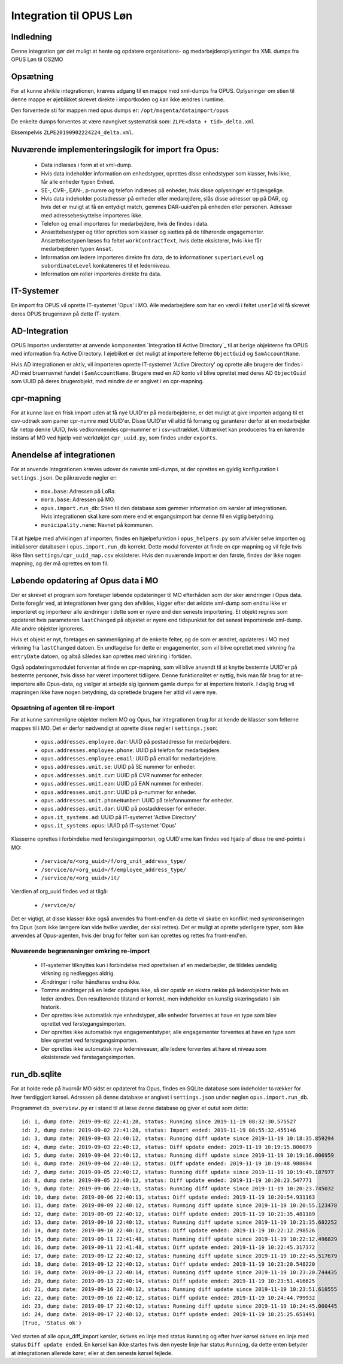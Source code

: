 ************************
Integration til OPUS Løn
************************


Indledning
==========
Denne integration gør det muligt at hente og opdatere organisations- og
medarbejderoplysninger fra XML dumps fra OPUS Løn til OS2MO

Opsætning
=========

For at kunne afvikle integrationen, kræves adgang til en mappe med xml-dumps fra
OPUS. Oplysninger om stien til denne mappe er øjeblikket skrevet direkte i
importkoden og kan ikke ændres i runtime.

Den forventede sti for mappen med opus dumps er:
``/opt/magenta/dataimport/opus``

De enkelte dumps forventes at være navngivet systematisk som:
``ZLPE<data + tid>_delta.xml``

Eksempelvis ``ZLPE20190902224224_delta.xml``.


Nuværende implementeringslogik for import fra Opus:
===================================================

 * Data indlæses i form at et xml-dump.
 * Hvis data indeholder information om enhedstyper, oprettes disse enhedstyper som
   klasser, hvis ikke, får alle enheder typen ``Enhed``.
 * SE-, CVR-, EAN-, p-numre og telefon indlæses på enheder, hvis disse oplysninger
   er tilgængelige.
 * Hvis data indeholder postadresser på enheder eller medarejdere, slås disse
   adresser op på DAR, og hvis det er muligt at få en entydigt match, gemmes
   DAR-uuid'en på enheden eller personen. Adresser med adressebeskyttelse importeres
   ikke.
 * Telefon og email importeres for medarbejdere, hvis de findes i data.
 * Ansættelsestyper og titler oprettes som klasser og sættes på de tilhørende
   engagementer. Ansættelsestypen læses fra feltet ``workContractText``, hvis
   dette eksisterer, hvis ikke får medarbejderen typen ``Ansat``.
 * Information om ledere importeres direkte fra data, de to informationer
   ``superiorLevel`` og ``subordinateLevel`` konkateneres til et lederniveau.
 * Information om roller importeres direkte fra data.

IT-Systemer
===========

En import fra OPUS vil oprette IT-systemet 'Opus' i MO. Alle medarbejdere som har
en værdi i feltet ``userId`` vil få skrevet deres OPUS brugernavn på dette
IT-system.

.. _AD Integration til SD Opus:

AD-Integration
==============

OPUS Importen understøtter at anvende komponenten `Integration til Active Directory`_
til at berige objekterne fra OPUS med information fra Active Directory. I øjebliket
er det muligt at importere felterne ``ObjectGuid`` og ``SamAccountName``.

Hvis AD integrationen er aktiv, vil importeren oprette IT-systemet 'Active Directory'
og oprette alle brugere der findes i AD med bruernavnet fundet i ``SamAccountName``.
Brugere med en AD konto vil blive oprettet med deres AD ``ObjectGuid`` som UUID på
deres brugerobjekt, med mindre de er angivet i en cpr-mapning.

cpr-mapning
===========

For at kunne lave en frisk import uden at få nye UUID'er på medarbejderne, er det
muligt at give importen adgang til et csv-udtræk som parrer cpr-numre med UUID'er.
Disse UUID'er vil altid få forrang og garanterer derfor at en medarbejder får netop
denne UUID, hvis vedkommendes cpr-nummer er i csv-udtrækket.
Udtrækket kan produceres fra en kørende instans af MO ved hjælp ved værktøkjet
``cpr_uuid.py``, som findes under ``exports``.

Anendelse af integrationen
==========================

For at anvende integrationen kræves udover de nævnte xml-dumps, at der oprettes
en gyldig konfiguration i ``settings.json``. De påkrævede nøgler er:

 * ``mox.base``: Adressen på LoRa.
 * ``mora.base``: Adressen på MO.
 * ``opus.import.run_db``: Stien til den database som gemmer information om kørsler
   af integrationen. Hvis integrationen skal køre som mere end et engangsimport har
   denne fil en vigtig betydning.
 * ``municipality.name``: Navnet på kommunen.

Til at hjælpe med afviklingen af importen, findes en hjælpefunktion i
``opus_helpers.py`` som afvikler selve importen og initialiserer databasen i
``opus.import.run_db`` korrekt. Dette modul forventer at finde en cpr-mapning og
vil fejle hvis ikke filen ``settings/cpr_uuid_map.csv`` eksisterer. Hvis den
nuværende import er den første, findes der ikke nogen mapning, og der må oprettes
en tom fil.
   
Løbende opdatering af Opus data i MO
====================================

Der er skrevet et program som foretager løbende opdateringer til MO efterhåden som
der sker ændringer i Opus data. Dette foregår ved, at integrationen hver gang den
afvikles, kigger efter det ældste xml-dump som endnu ikke er importeret og importerer
alle ændringer i dette som er nyere end den seneste importering. Et objekt regnes som
opdateret hvis parameteren ``lastChanged`` på objektet er nyere end tidspunktet for
det senest importerede xml-dump. Alle andre objekter ignoreres.

Hvis et objekt er nyt, foretages en sammenligning af de enkelte felter, og de som er
ændret, opdateres i MO med virkning fra ``lastChanged`` datoen. En undtagelse for
dette er engagementer, som vil blive oprettet med virkning fra ``entryDate`` datoen,
og altså således kan oprettes med virkning i fortiden.

Også opdateringsmodulet forventer at finde en cpr-mapning, som vil blive anvendt til
at knytte bestemte UUID'er på bestemte personer, hvis disse har været importeret
tidligere. Denne funktionalitet er nyttig, hvis man får brug for at re-importere alle
Opus-data, og vælger at arbejde sig igennem gamle dumps for at importere historik. I
daglig brug vil mapningen ikke have nogen betydning, da oprettede brugere her altid
vil være nye.

Opsætning af agenten til re-import
----------------------------------

For at kunne sammenligne objekter mellem MO og Opus, har integrationen brug for at
kende de klasser som felterne mappes til i MO. Det er derfor nødvendigt at oprette
disse nøgler i ``settings.json``:

 * ``opus.addresses.employee.dar``:  UUID på postaddresse for medarbejdere.
 * ``opus.addresses.employee.phone``: UUID på telefon for medarbejdere.
 * ``opus.addresses.employee.email``: UUID på email for medarbejdere.
 * ``opus.addresses.unit.se``: UUID på SE nummer for enheder.
 * ``opus.addresses.unit.cvr``: UUID på CVR nummer for enheder.
 * ``opus.addresses.unit.ean``: UUID på EAN nummer for enheder.
 * ``opus.addresses.unit.pnr``: UUID på p-nummer for enheder.
 * ``opus.addresses.unit.phoneNumber``:  UUID på telefonnummer for enheder.
 * ``opus.addresses.unit.dar``: UUID på postaddresser for enheder.
 * ``opus.it_systems.ad``:  UUID på IT-systemet 'Active Directory'
 * ``opus.it_systems.opus``: UUID på IT-systemet 'Opus'

Klasserne oprettes i forbindelse med førstegangsimporten, og UUID'erne kan findes ved
hjælp af disse tre end-points i MO:

 * ``/service/o/<org_uuid>/f/org_unit_address_type/``
 * ``/service/o/<org_uuid>/f/employee_address_type/``
 * ``/service/o/<org_uuid>/it/``
   
Værdien af org_uuid findes ved at tilgå:

 * ``/service/o/``

Det er vigtigt, at disse klasser ikke også anvendes fra front-end'en da dette vil
skabe en konflikt med synkroniseringen fra Opus (som ikke længere kan vide hvilke
værdier, der skal rettes). Det er muligt at oprette yderligere typer, som ikke
anvendes af Opus-agenten, hvis der brug for felter som kan oprettes og rettes fra
front-end'en.


Nuværende begrænsninger omkring re-import
-----------------------------------------

 * IT-systemer tilknyttes kun i forbindelse med oprettelsen af en medarbejder, de
   tildeles uendelig virkning og nedlægges aldrig.
 * Ændringer i roller håndteres endnu ikke.
 * Tomme ændringer på en leder opdages ikke, så der opstår en ekstra række på
   lederobjekter hvis en leder ændres. Den resulterende tilstand er korrekt, men
   indeholder en kunstig skæringsdato i sin historik.
 * Der oprettes ikke automatisk nye enhedstyper, alle enheder forventes at have
   en type som blev oprettet ved førstegangsimporten.
 * Der oprettes ikke automatisk nye engagementstyper, alle engagementer forventes
   at have en type som blev oprettet ved førstegangsimporten.
 * Der oprettes ikke automatisk nye lederniveauer, alle ledere forventes
   at have et niveau som eksisterede ved førstegangsimporten.


run_db.sqlite
=============

For at holde rede på hvornår MO sidst er opdateret fra Opus, findes en SQLite
database som indeholder to rækker for hver færdiggjort kørsel. Adressen på denne
database er angivet i ``settings.json`` under nøglen ``opus.import.run_db``.

Programmet ``db_overview.py`` er i stand til at læse denne database og giver et
outut som dette:

::

   id: 1, dump date: 2019-09-02 22:41:28, status: Running since 2019-11-19 08:32:30.575527
   id: 2, dump date: 2019-09-02 22:41:28, status: Import ended: 2019-11-19 08:55:32.455146
   id: 3, dump date: 2019-09-03 22:40:12, status: Running diff update since 2019-11-19 10:18:35.859294
   id: 4, dump date: 2019-09-03 22:40:12, status: Diff update ended: 2019-11-19 10:19:15.806079
   id: 5, dump date: 2019-09-04 22:40:12, status: Running diff update since 2019-11-19 10:19:16.006959
   id: 6, dump date: 2019-09-04 22:40:12, status: Diff update ended: 2019-11-19 10:19:48.980694
   id: 7, dump date: 2019-09-05 22:40:12, status: Running diff update since 2019-11-19 10:19:49.187977
   id: 8, dump date: 2019-09-05 22:40:12, status: Diff update ended: 2019-11-19 10:20:23.547771
   id: 9, dump date: 2019-09-06 22:40:13, status: Running diff update since 2019-11-19 10:20:23.745032
   id: 10, dump date: 2019-09-06 22:40:13, status: Diff update ended: 2019-11-19 10:20:54.931163
   id: 11, dump date: 2019-09-09 22:40:12, status: Running diff update since 2019-11-19 10:20:55.123478
   id: 12, dump date: 2019-09-09 22:40:12, status: Diff update ended: 2019-11-19 10:21:35.481189
   id: 13, dump date: 2019-09-10 22:40:12, status: Running diff update since 2019-11-19 10:21:35.682252
   id: 14, dump date: 2019-09-10 22:40:12, status: Diff update ended: 2019-11-19 10:22:12.298526
   id: 15, dump date: 2019-09-11 22:41:48, status: Running diff update since 2019-11-19 10:22:12.496829
   id: 16, dump date: 2019-09-11 22:41:48, status: Diff update ended: 2019-11-19 10:22:45.317372
   id: 17, dump date: 2019-09-12 22:40:12, status: Running diff update since 2019-11-19 10:22:45.517679
   id: 18, dump date: 2019-09-12 22:40:12, status: Diff update ended: 2019-11-19 10:23:20.548220
   id: 19, dump date: 2019-09-13 22:40:14, status: Running diff update since 2019-11-19 10:23:20.744435
   id: 20, dump date: 2019-09-13 22:40:14, status: Diff update ended: 2019-11-19 10:23:51.416625
   id: 21, dump date: 2019-09-16 22:40:12, status: Running diff update since 2019-11-19 10:23:51.610555
   id: 22, dump date: 2019-09-16 22:40:12, status: Diff update ended: 2019-11-19 10:24:44.799932
   id: 23, dump date: 2019-09-17 22:40:12, status: Running diff update since 2019-11-19 10:24:45.000445
   id: 24, dump date: 2019-09-17 22:40:12, status: Diff update ended: 2019-11-19 10:25:25.651491
   (True, 'Status ok')


Ved starten af alle opus_diff_import kørsler, skrives en linje med status ``Running``
og efter hver kørsel skrives en linje med status ``Diff update ended``. En kørsel kan
ikke startes hvis den nyeste linje har status ``Running``, da dette enten betyder at
integrationen allerede kører, eller at den seneste kørsel fejlede.

